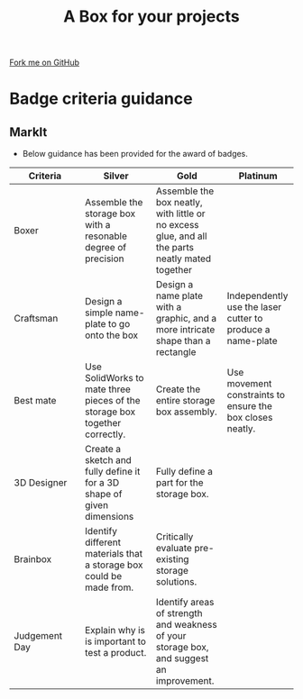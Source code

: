 #+STARTUP:indent
#+HTML_HEAD: <link rel="stylesheet" type="text/css" href="css/styles.css"/>
#+HTML_HEAD_EXTRA: <link href='http://fonts.googleapis.com/css?family=Ubuntu+Mono|Ubuntu' rel='stylesheet' type='text/css'>
#+OPTIONS: f:nil author:nil num:1 creator:nil timestamp:nil  
#+TITLE: A Box for your projects
#+AUTHOR: Marc Scott

#+BEGIN_HTML
<div class=ribbon>
<a href="https://github.com/MarcScott/7-CS-lolcats">Fork me on GitHub</a>
</div>
#+END_HTML

* COMMENT Use as a template
:PROPERTIES:
:HTML_CONTAINER_CLASS: activity
:END:
** Learn It
:PROPERTIES:
:HTML_CONTAINER_CLASS: learn
:END:

** Research It
:PROPERTIES:
:HTML_CONTAINER_CLASS: research
:END:

** Design It
:PROPERTIES:
:HTML_CONTAINER_CLASS: design
:END:

** Build It
:PROPERTIES:
:HTML_CONTAINER_CLASS: build
:END:

** Test It
:PROPERTIES:
:HTML_CONTAINER_CLASS: test
:END:

** Run It
:PROPERTIES:
:HTML_CONTAINER_CLASS: run
:END:

** Document It
:PROPERTIES:
:HTML_CONTAINER_CLASS: document
:END:

** Code It
:PROPERTIES:
:HTML_CONTAINER_CLASS: code
:END:

** Program It
:PROPERTIES:
:HTML_CONTAINER_CLASS: program
:END:

** Try It
:PROPERTIES:
:HTML_CONTAINER_CLASS: try
:END:

** Badge It
:PROPERTIES:
:HTML_CONTAINER_CLASS: badge
:END:

** Save It
:PROPERTIES:
:HTML_CONTAINER_CLASS: save
:END:
* Badge criteria guidance
:PROPERTIES:
:HTML_CONTAINER_CLASS: activity
:END:
** MarkIt
:PROPERTIES:
:HTML_CONTAINER_CLASS: document
:END:
- Below guidance has been provided for the award of badges.
| <20>                 | <20>                 | <20>                 | <20>                 |
| Criteria             | Silver               | Gold                 | Platinum             |
|----------------------+----------------------+----------------------+----------------------|
| Boxer                | Assemble the storage box with a resonable degree of precision | Assemble the box neatly, with little or no excess glue, and all the parts neatly mated together |                      |
|----------------------+----------------------+----------------------+----------------------|
| Craftsman            | Design a simple name-plate to go onto the box | Design a name plate with a graphic, and a more intricate shape than a rectangle | Independently use the laser cutter to produce a name-plate |
|----------------------+----------------------+----------------------+----------------------|
| Best mate            | Use SolidWorks to mate three pieces of the storage box together correctly. | Create the entire storage box assembly. | Use movement constraints to ensure the box closes neatly. |
|----------------------+----------------------+----------------------+----------------------|
| 3D Designer          | Create a sketch and fully define it for a 3D shape of given dimensions | Fully define a part for the storage box. |                      |
|----------------------+----------------------+----------------------+----------------------|
| Brainbox             | Identify different materials that a storage box could be made from. | Critically evaluate pre-existing storage solutions. |                      |
|----------------------+----------------------+----------------------+----------------------|
| Judgement Day        | Explain why is is important to test a product. | Identify areas of strength and weakness of your storage box, and suggest an improvement. |                      |
